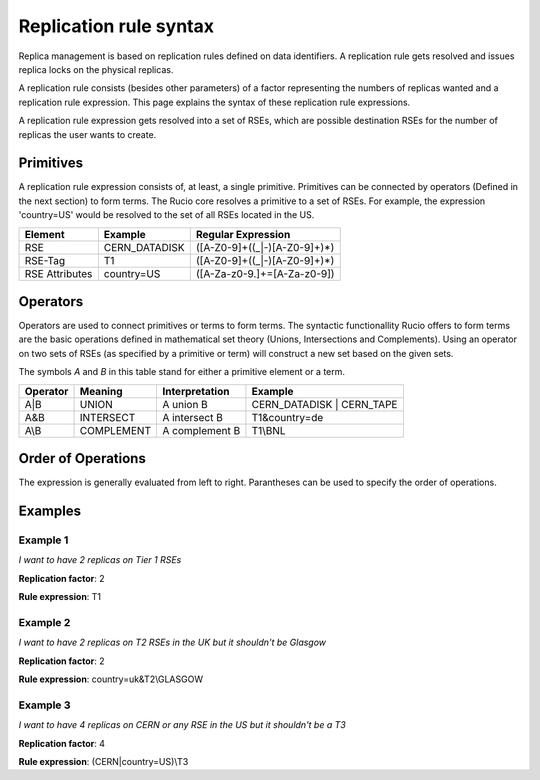-----------------------
Replication rule syntax
-----------------------

Replica management is based on replication rules defined on data identifiers. A
replication rule gets resolved and issues replica locks on the physical
replicas.

A replication rule consists (besides other parameters) of a factor representing
the numbers of replicas wanted and a replication rule expression. This page
explains the syntax of these replication rule expressions.

A replication rule expression gets resolved into a set of RSEs, which are
possible destination RSEs for the number of replicas the user wants to create.

^^^^^^^^^^
Primitives
^^^^^^^^^^

A replication rule expression consists of, at least, a single
primitive. Primitives can be connected by operators (Defined in the next
section) to form terms.
The Rucio core resolves a primitive to a set of
RSEs. For example, the expression 'country=US' would be
resolved to the set of all RSEs located in the US.

==============  ===================  ============================================================
Element         Example              Regular Expression
==============  ===================  ============================================================
RSE             CERN_DATADISK        ([A-Z0-9]+((_|-)[A-Z0-9]+)*)
RSE-Tag         T1                   ([A-Z0-9]+((_|-)[A-Z0-9]+)*)
RSE Attributes  country=US           ([A-Za-z0-9\.]+=[A-Za-z0-9])
==============  ===================  ============================================================

^^^^^^^^^
Operators
^^^^^^^^^

Operators are used to connect primitives or terms to form terms. The syntactic
functionallity Rucio offers to form terms are the basic operations defined in
mathematical set theory (Unions, Intersections and Complements). Using an
operator on two sets of RSEs (as specified by a primitive or term) will
construct a new set based on the given sets.


The symbols *A* and *B* in this table stand for either a primitive element or a
term.

========  ==========  ==============  =========================
Operator  Meaning     Interpretation  Example
========  ==========  ==============  =========================
A|B       UNION       A union B       CERN_DATADISK | CERN_TAPE
A&B       INTERSECT   A intersect B   T1&country=de
A\\B      COMPLEMENT  A complement B  T1\\BNL
========  ==========  ==============  =========================

^^^^^^^^^^^^^^^^^^^
Order of Operations
^^^^^^^^^^^^^^^^^^^

The expression is generally evaluated from left to right. Parantheses can be used to specify the order of operations.

^^^^^^^^
Examples
^^^^^^^^

"""""""""
Example 1
"""""""""

*I want to have 2 replicas on Tier 1 RSEs*

**Replication factor**: 2

**Rule expression**: T1

"""""""""
Example 2
"""""""""

*I want to have 2 replicas on T2 RSEs in the UK but it shouldn't be Glasgow*

**Replication factor**: 2

**Rule expression**: country=uk&T2\\GLASGOW

"""""""""
Example 3
"""""""""

*I want to have 4 replicas on CERN or any RSE in the US but it shouldn't be a T3*

**Replication factor**: 4

**Rule expression**: (CERN|country=US)\\T3
